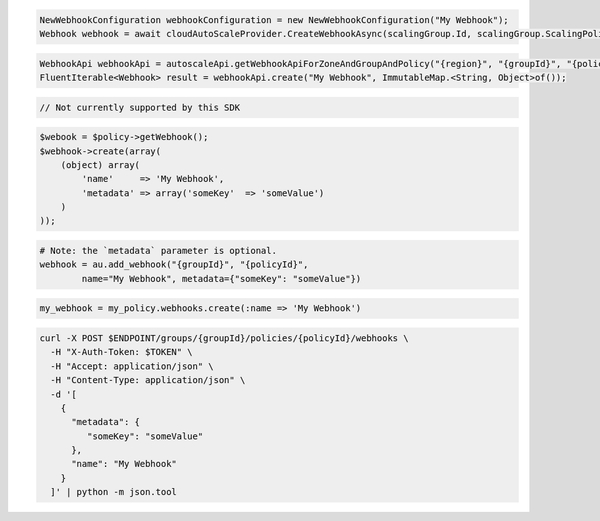 .. code-block:: csharp

  NewWebhookConfiguration webhookConfiguration = new NewWebhookConfiguration("My Webhook");
  Webhook webhook = await cloudAutoScaleProvider.CreateWebhookAsync(scalingGroup.Id, scalingGroup.ScalingPolicies[0].Id, webhookConfiguration, CancellationToken.None);

.. code-block:: java

  WebhookApi webhookApi = autoscaleApi.getWebhookApiForZoneAndGroupAndPolicy("{region}", "{groupId}", "{policyId}");
  FluentIterable<Webhook> result = webhookApi.create("My Webhook", ImmutableMap.<String, Object>of());

.. code-block:: javascript

  // Not currently supported by this SDK

.. code-block:: php

  $webook = $policy->getWebhook();
  $webhook->create(array(
      (object) array(
          'name'     => 'My Webhook',
          'metadata' => array('someKey'  => 'someValue')
      )
  ));

.. code-block:: python

  # Note: the `metadata` parameter is optional.
  webhook = au.add_webhook("{groupId}", "{policyId}",
          name="My Webhook", metadata={"someKey": "someValue"})

.. code-block:: ruby

  my_webhook = my_policy.webhooks.create(:name => 'My Webhook')

.. code-block:: sh

  curl -X POST $ENDPOINT/groups/{groupId}/policies/{policyId}/webhooks \
    -H "X-Auth-Token: $TOKEN" \
    -H "Accept: application/json" \
    -H "Content-Type: application/json" \
    -d '[
      {
        "metadata": {
           "someKey": "someValue"
        },
        "name": "My Webhook"
      }
    ]' | python -m json.tool
